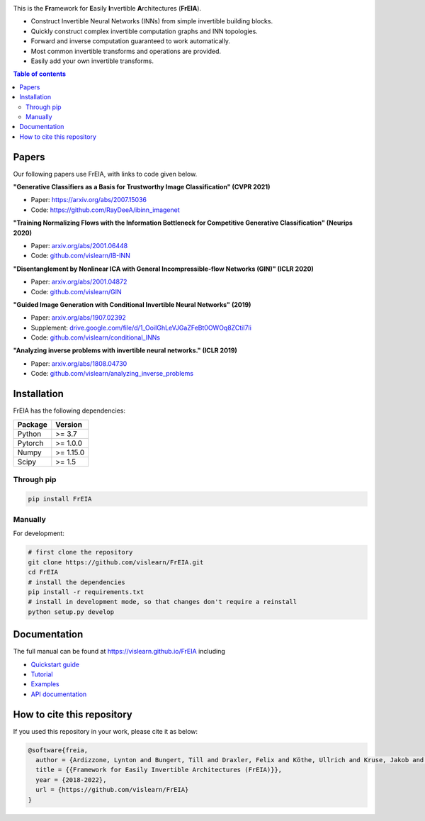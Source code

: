 |Logo|

.. image:: https://github.com/vislearn/FrEIA/workflows/CI/badge.svg
   :alt: Build Status

This is the **Fr**\ amework for **E**\ asily **I**\ nvertible **A**\ rchitectures (**FrEIA**).

* Construct Invertible Neural Networks (INNs) from simple invertible building blocks.
* Quickly construct complex invertible computation graphs and INN topologies.
* Forward and inverse computation guaranteed to work automatically.
* Most common invertible transforms and operations are provided.
* Easily add your own invertible transforms.

.. contents:: Table of contents
   :backlinks: top
   :local:

Papers
--------------

Our following papers use FrEIA, with links to code given below.

**"Generative Classifiers as a Basis for Trustworthy Image Classification" (CVPR 2021)**

* Paper: https://arxiv.org/abs/2007.15036
* Code: https://github.com/RayDeeA/ibinn_imagenet

**"Training Normalizing Flows with the Information Bottleneck for Competitive Generative Classification" (Neurips 2020)**

* Paper: `arxiv.org/abs/2001.06448 <https://arxiv.org/abs/2001.06448>`_
* Code: `github.com/vislearn/IB-INN <https://github.com/vislearn/IB-INN>`_

**"Disentanglement by Nonlinear ICA with General Incompressible-flow Networks (GIN)" (ICLR 2020)**

* Paper: `arxiv.org/abs/2001.04872 <https://arxiv.org/abs/2001.04872>`_
* Code: `github.com/vislearn/GIN <https://github.com/vislearn/GIN>`_

**"Guided Image Generation with Conditional Invertible Neural Networks" (2019)**

* Paper: `arxiv.org/abs/1907.02392 <https://arxiv.org/abs/1907.02392>`_
* Supplement: `drive.google.com/file/d/1_OoiIGhLeVJGaZFeBt0OWOq8ZCtiI7li <https://drive.google.com/file/d/1_OoiIGhLeVJGaZFeBt0OWOq8ZCtiI7li>`_
* Code: `github.com/vislearn/conditional_INNs <https://github.com/vislearn/conditional_INNs>`_

**"Analyzing inverse problems with invertible neural networks." (ICLR 2019)**

* Paper: `arxiv.org/abs/1808.04730 <https://arxiv.org/abs/1808.04730>`_
* Code: `github.com/vislearn/analyzing_inverse_problems <https://github.com/vislearn/analyzing_inverse_problems>`_


Installation
--------------

FrEIA has the following dependencies:

+---------------------------+-------------------------------+
| **Package**               | **Version**                   |
+---------------------------+-------------------------------+
| Python                    | >= 3.7                        |
+---------------------------+-------------------------------+
| Pytorch                   | >= 1.0.0                      |
+---------------------------+-------------------------------+
| Numpy                     | >= 1.15.0                     |
+---------------------------+-------------------------------+
| Scipy                     | >= 1.5                        |
+---------------------------+-------------------------------+

Through pip
^^^^^^^^^^^^^^^^^^^^^^^^^^^

.. code:: sh

   pip install FrEIA

Manually
^^^^^^^^^^^^^^^^^^^^^^^^^^^

For development:

.. code:: sh

   # first clone the repository
   git clone https://github.com/vislearn/FrEIA.git
   cd FrEIA
   # install the dependencies
   pip install -r requirements.txt
   # install in development mode, so that changes don't require a reinstall
   python setup.py develop


Documentation
-----------------

The full manual can be found at
https://vislearn.github.io/FrEIA
including

* `Quickstart guide <https://vislearn.github.io/FrEIA/_build/html/tutorial/quickstart.html>`_
* `Tutorial <https://vislearn.github.io/FrEIA/_build/html/tutorial/tutorial.html>`_
* `Examples <https://vislearn.github.io/FrEIA/_build/html/tutorial/examples.html>`_
* `API documentation <https://vislearn.github.io/FrEIA/_build/html/index.html#package-documentation>`_


How to cite this repository
-------------------------------

If you used this repository in your work, please cite it as below:

.. code-block:: 
   
   @software{freia,
     author = {Ardizzone, Lynton and Bungert, Till and Draxler, Felix and Köthe, Ullrich and Kruse, Jakob and Schmier, Robert and Sorrenson, Peter},
     title = {{Framework for Easily Invertible Architectures (FrEIA)}},
     year = {2018-2022},
     url = {https://github.com/vislearn/FrEIA}
   }

.. |Logo| image:: docs/freia_logo_invertible.svg
